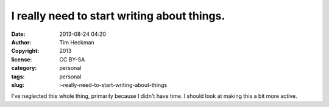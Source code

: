 I really need to start writing about things.
############################################
:date: 2013-08-24 04:20
:author: Tim Heckman
:copyright: 2013
:license: CC BY-SA
:category: personal
:tags: personal
:slug: i-really-need-to-start-writing-about-things

I've neglected this whole thing, primarily because I didn't have time. I
should look at making this a bit more active.
